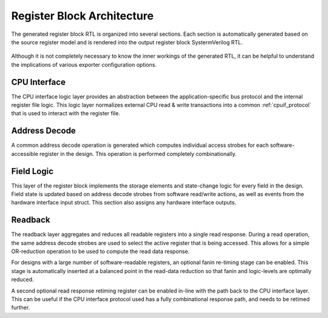 Register Block Architecture
===========================

The generated register block RTL is organized into several sections.
Each section is automatically generated based on the source register model and
is rendered into the output register block SystermVerilog RTL.

.. figure:: diagrams/arch.png

Although it is not completely necessary to know the inner workings of the
generated RTL, it can be helpful to understand the implications of various
exporter configuration options.


CPU Interface
-------------
The CPU interface logic layer provides an abstraction between the
application-specific bus protocol and the internal register file logic.
This logic layer normalizes external CPU read & write transactions into a common
:ref:`cpuif_protocol` that is used to interact with the register file.


Address Decode
--------------
A common address decode operation is generated which computes individual access
strobes for each software-accessible register in the design.
This operation is performed completely combinationally.


Field Logic
-----------
This layer of the register block implements the storage elements and state-change
logic for every field in the design. Field state is updated based on address
decode strobes from software read/write actions, as well as events from the
hardware interface input struct.
This section also assigns any hardware interface outputs.


Readback
--------
The readback layer aggregates and reduces all readable registers into a single
read response. During a read operation, the same address decode strobes are used
to select the active register that is being accessed.
This allows for a simple OR-reduction operation to be used to compute the read
data response.

For designs with a large number of software-readable registers, an optional
fanin re-timing stage can be enabled. This stage is automatically inserted at a
balanced point in the read-data reduction so that fanin and logic-levels are
optimally reduced.

A second optional read response retiming register can be enabled in-line with the
path back to the CPU interface layer. This can be useful if the CPU interface protocol
used has a fully combinational response path, and needs to be retimed further.
